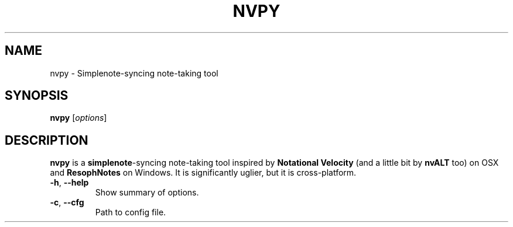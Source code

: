 .\"                                      Hey, EMACS: -*- nroff -*-
.\" (C) Copyright #YEAR# #USERNAME# <#EMAIL#>,
.\"
.\" First parameter, NAME, should be all caps
.\" Second parameter, SECTION, should be 1-8, maybe w/ subsection
.\" other parameters are allowed: see man(7), man(1)
.TH NVPY 1 "March 2016"
.\" Please adjust this date whenever revising the manpage.
.\"
.\" Some roff macros, for reference:
.\" .nh        disable hyphenation
.\" .hy        enable hyphenation
.\" .ad l      left justify
.\" .ad b      justify to both left and right margins
.\" .nf        disable filling
.\" .fi        enable filling
.\" .br        insert line break
.\" .sp <n>    insert n+1 empty lines
.\" for manpage-specific macros, see man(7)
.SH NAME
nvpy \- Simplenote-syncing note-taking tool
.SH SYNOPSIS
.B nvpy
.RI [ options ]
.br
.SH DESCRIPTION
.B nvpy
is a \fBsimplenote\fP-syncing note-taking tool inspired by
\fBNotational Velocity\fP (and a little bit by \fBnvALT\fP too) on OSX
and \fBResophNotes\fP on
Windows. It is significantly uglier, but it is cross-platform.
.PP
.\" TeX users may be more comfortable with the \fB<whatever>\fP and
.\" \fI<whatever>\fP escape sequences to invode bold face and italics,
.\" respectively.
.TP
\fB\-h\fR, \fB\-\-help\fR
Show summary of options.
.TP
\fB\-c\fR, \fB\-\-cfg\fR
Path to config file.
